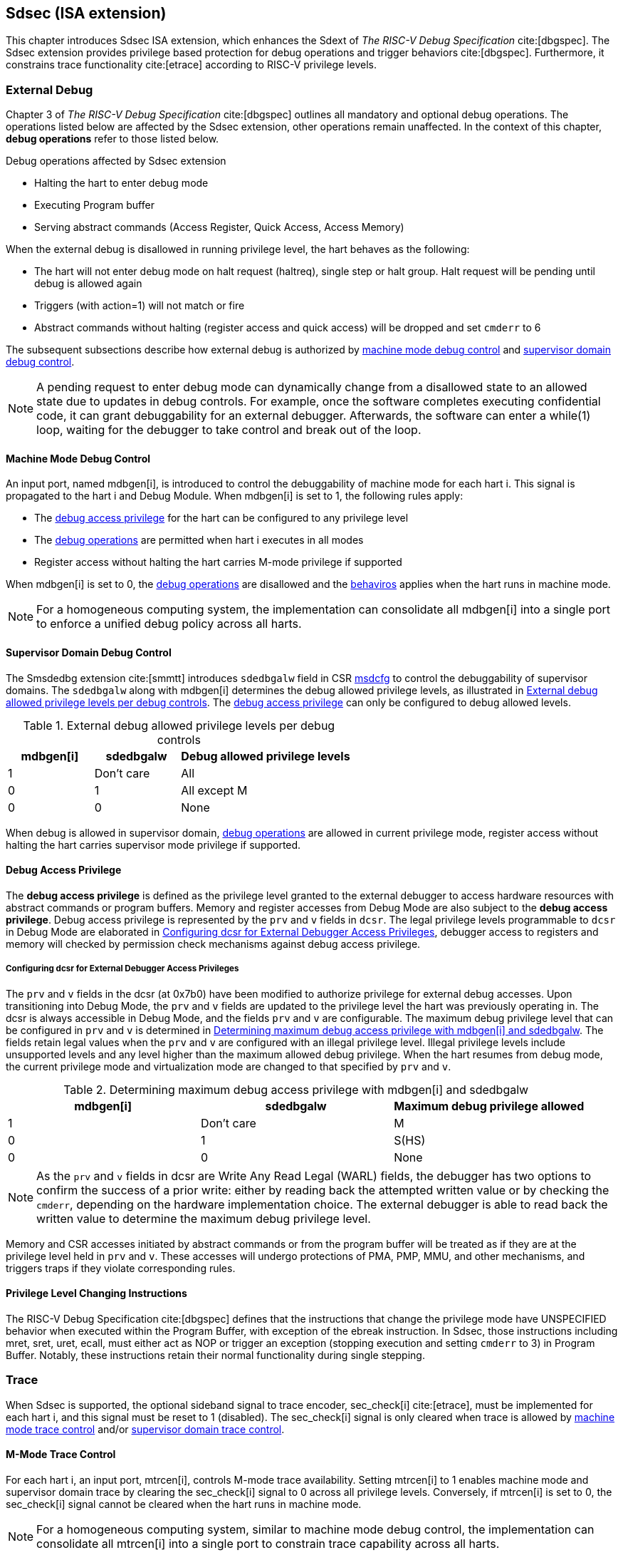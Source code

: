 [[Sdsec]]
== Sdsec (ISA extension)

This chapter introduces Sdsec ISA extension, which enhances the Sdext of _The RISC-V Debug Specification_ cite:[dbgspec]. The Sdsec extension provides privilege based protection for debug operations and trigger behaviors cite:[dbgspec]. Furthermore, it constrains trace functionality cite:[etrace] according to RISC-V privilege levels. 

[[sdsecextdbg]]
=== External Debug

Chapter 3 of _The RISC-V Debug Specification_ cite:[dbgspec] outlines all mandatory and optional debug operations. The operations listed below are affected by the Sdsec extension, other operations remain unaffected. In the context of this chapter, *debug operations* refer to those listed below.

[[dbops]]
.Debug operations affected by Sdsec extension
* Halting the hart to enter debug mode
* Executing Program buffer                                                
* Serving abstract commands (Access Register, Quick Access, Access Memory)

When the external debug is disallowed in running privilege level, the hart behaves as the following: 

[[dbgdisallowed]]
* The hart will not enter debug mode on halt request (haltreq), single step or halt group. Halt request will be pending until debug is allowed again  
* Triggers (with action=1) will not match or fire 
* Abstract commands without halting (register access and quick access) will be dropped and set `cmderr` to 6 

The subsequent subsections describe how external debug is authorized by <<mdbgctl, machine mode debug control>> and <<submdbgctl, supervisor domain debug control>>.

[NOTE]
A pending request to enter debug mode can dynamically change from a disallowed state to an allowed state due to updates in debug controls. For example, once the software completes executing confidential code, it can grant debuggability for an external debugger. Afterwards, the software can enter a while(1) loop, waiting for the debugger to take control and break out of the loop.

[[mdbgctl]]
==== Machine Mode Debug Control

An input port, named mdbgen[i], is introduced to control the debuggability of machine mode for each hart i. This signal is propagated to the hart i and Debug Module. When mdbgen[i] is set to 1, the following rules apply:

- The <<dbgaccpriv, debug access privilege>> for the hart can be configured to any privilege level
- The <<dbops, debug operations>> are permitted when hart i executes in all modes
- Register access without halting the hart carries M-mode privilege if supported

When mdbgen[i] is set to 0, the <<dbops, debug operations>> are disallowed and the <<dbgdisallowed, behaviros>> applies when the hart runs in machine mode. 

[NOTE]
For a homogeneous computing system, the implementation can consolidate all mdbgen[i] into a single port to enforce a unified debug policy across all harts.

[[submdbgctl]]
==== Supervisor Domain Debug Control
The Smsdedbg extension cite:[smmtt] introduces `sdedbgalw` field in CSR <<Sdseccsr,msdcfg>> to control the debuggability of supervisor domains. The `sdedbgalw` along with mdbgen[i] determines the debug allowed privilege levels, as illustrated in <<dbgpriv>>. The <<dbgaccpriv, debug access privilege>> can only be configured to debug allowed levels. 

[[dbgpriv]]
[options="header"]
[cols="25%,25%,50%"]
.External debug allowed privilege levels per debug controls 
|============================================
| mdbgen[i] | sdedbgalw | Debug allowed privilege levels 
| 1      | Don't care      | All                      
| 0      | 1      | All except M             
| 0      | 0      | None                      
|============================================

When debug is allowed in supervisor domain, <<dbops, debug operations>> are allowed in current privilege mode, register access without halting the hart carries supervisor mode privilege if supported.

[[dbgaccpriv]]
==== Debug Access Privilege

The *debug access privilege* is defined as the privilege level granted to the external debugger to access hardware resources with abstract commands or program buffers. Memory and register accesses from Debug Mode are also subject to the *debug access privilege*. Debug access privilege is represented by the `prv` and `v` fields in `dcsr`. The legal privilege levels programmable to `dcsr` in Debug Mode are elaborated in <<prvvacc>>, debugger access to registers and memory will checked by permission check mechanisms against debug access privilege.

[[prvvacc]]
===== Configuring dcsr for External Debugger Access Privileges

The `prv` and `v` fields in the dcsr (at 0x7b0) have been modified to authorize privilege for external debug accesses. Upon transitioning into Debug Mode, the `prv` and `v` fields are updated to the privilege level the hart was previously operating in. The dcsr is always accessible in Debug Mode, and the fields `prv` and `v` are configurable. The maximum debug privilege level that can be configured in `prv` and `v` is determined in <<maxdbgpriv>>. The fields retain legal values when the `prv` and `v` are configured with an illegal privilege level. Illegal privilege levels include unsupported levels and any level higher than the maximum allowed debug privilege. When the hart resumes from debug mode, the current privilege mode and virtualization mode are changed to that specified by `prv` and `v`.

[[maxdbgpriv]]
[options="header"]
.Determining maximum debug access privilege with mdbgen[i] and sdedbgalw
|=========================================
| mdbgen[i] | sdedbgalw | Maximum debug privilege allowed 
| 1      | Don't care      | M                 
| 0      | 1      | S(HS)             
| 0      | 0      | None               
|=========================================

[NOTE]
As the `prv` and `v` fields in dcsr are Write Any Read Legal (WARL) fields, the debugger has two options to confirm the success of a prior write: either by reading back the attempted written value or by checking the `cmderr`, depending on the hardware implementation choice. The external debugger is able to read back the written value to determine the maximum debug privilege level.  

Memory and CSR accesses initiated by abstract commands or from the program buffer will be treated as if they are at the privilege level held in `prv` and `v`. These accesses will undergo protections of PMA, PMP, MMU, and other mechanisms, and triggers traps if they violate corresponding rules. 
 
==== Privilege Level Changing Instructions

The RISC-V Debug Specification cite:[dbgspec] defines that the instructions that change the privilege mode have UNSPECIFIED behavior when executed within the Program Buffer, with exception of the ebreak instruction. In Sdsec, those instructions including mret, sret, uret, ecall, must either act as NOP or trigger an exception (stopping execution and setting `cmderr` to 3) in Program Buffer. Notably, these instructions retain their normal functionality during single stepping.

=== Trace
When Sdsec is supported, the optional sideband signal to trace encoder, sec_check[i] cite:[etrace], must be implemented for each hart i, and this signal must be reset to 1 (disabled). The sec_check[i] signal is only cleared when trace is allowed by <<mtrcctl, machine mode trace control>> and/or <<sdtrcctl, supervisor domain trace control>>.

[mtrcctl]
==== M-Mode Trace Control 
For each hart i, an input port, mtrcen[i], controls M-mode trace availability. Setting mtrcen[i] to 1 enables machine mode and supervisor domain trace by clearing the sec_check[i] signal to 0 across all privilege levels. Conversely, if mtrcen[i] is set to 0, the sec_check[i] signal cannot be cleared when the hart runs in machine mode.

[NOTE]
For a homogeneous computing system, similar to machine mode debug control, the implementation can consolidate all mtrcen[i] into a single port to constrain trace capability across all harts.

[sdtrcctl]
==== Supervisor Domain Trace Control 
The Smsdetrc extension introduces `sdetrcalw` field in CSR <<Sdseccsr,msdcfg>> within hart i. The sec_check[i] signal for hart i in supervisor domain is determined by the `sdetrcalw` field and mtrcen[i]. When the logical-OR of `sdetrcalw` and mtrcen[i] is 1, the sec_check[i] signal is cleared while the hart runs in supervisor domain.

When both `sdetrcalw` and mtrcen[i] are set to 0, the sec_check[i] signal cannot be cleared at all.

[[trcctl]]
[options="header"]
.Status of the sec_check[i] sideband signal across privilege levels
|===========================================================
| mtrcen| sdetrcalw| Machine mode | Supervisor domain
| 1     | x     | sec_check[i] = 0   | sec_check[i] = 0     
| 0     | 1     | sec_check[i] = 1   | sec_check[i] = 0     
| 0     | 0     | sec_check[i] = 1   | sec_check[i] = 1     
|===========================================================

[NOTE]
The sec_check signal serves as an additional signal for the trace module, indicating that trace output is prohibited due to security controls. Functionally, sec_check behaves identically to the halted signal. Both sec_check and halted signals cannot be active simultaneously. Reserved for future applications, the combined state of [sec_check, halted] as 0b11 remains unutilized. In cases where a trace module lacks support for the sec_check signal, the hart may alternatively toggle the halted signal to restrict trace output.

=== Trigger (Sdtrig)

Triggers configured to enter Debug Mode can only fire or match when external debug is allowed, as outlined in <<dbgpriv>>. 

[NOTE]
Implementations shall make sure that pending triggers intending to enter Debug Mode match or fire before the privilege mode switch, thus the hart will never enter Debug Mode in higher privilege mode with debug disallowed  

==== M-mode accessibility to `dmode` 
 
When Sdsec extension is implemented, `dmode` can be accessible by both M-mode and Debug Mode when mdbgen[i] is 0 and remains only accessible to Debug Mode when mdbgen[i] is 1

[NOTE]
Although triggers will not fire or match when debug is disallowed in a supervisor domain, a malicious external debugger can still set action bits to other values such as exception in one domain with debug allowed, and the trigger context is not cleared... then interpret the execution information of a supervisor domain that is disallowed to be debugged. M-mode firmware shall context switch trigger context to ensure that 

//Needs to put more thoughts
//action = enter debug mode -> will not fire
//action = exception -> side channel

==== External triggers

The external trigger outputs will not fire or match when the privilege level of the hart exceeds the ones specified in <<dbgpriv>>.

The sources of external trigger input (such as M-mode performance counter overflow, interrupts, etc.) require protection to prevent information leakage. The external trigger inputs supported are platform-specific. Therefore, the platform is responsible for enforcing limitations on input sources. As a result, tmexttrigger.intctl and tmexttrigger.select should be restricted to legal values based on mdbgen[i] and `sdedbgalw`. Their definitions are provided in the <<redtmext>> below.

//What is the difference between input and output?
//If a hart has external trigger outputs to TM, the external trigger output signals will not be asserted if ....
//In other words, the external trigger can only fire when both source and dest are both allowed to be debugged
//If the source of external trigger is a system component then the system component is responsible of source control (out of scope for this spec)

==== Trigger chain

The privilege level of the trigger chain is determined by the highest privilege level of the chain. The entire trigger chain cannot be modified if the chain privilege level exceeds the <<dbgaccpriv, debug access privilege>>.

[NOTE]
This represents a balance between usability and hardware complexity. The integrity of the trigger chain set by the hart must be maintained when an external debugger intends to utilize triggers. There may be instances where the triggers are linked across different privilege levels (e.g., from supervisor mode to machine mode), while the external debugger may only have access to supervisor mode privilege. The external debugger should not alter the chain, because it could suppress or incorrectly raise breakpoint exceptions in machine mode.

==== Sdtrig CSR

tcontrol, scontext, hcontext, mcontext, and mscontext CSR must follow access rules defined in <<dbgaccpriv, debug access privilege>>, illustrated in below table.

[options="header"]
[cols="20%,20%,60%"]
.Trigger CSR accessibility in Debug Mode
|================================================================
| Register         | without Sdsec | with Sdsec                      
| tselect(0x7a0)   | Always     | mdbgen[i] == 1 \|\| sdedbgalw == 1
| tdata1(0x7a1)    | Always     | mdbgen[i] == 1 \|\| sdedbgalw == 1
| tdata2(0x7a2)    | Always     | mdbgen[i] == 1 \|\| sdedbgalw == 1
| tdata3(0x7a3)    | Always     | mdbgen[i] == 1 \|\| sdedbgalw == 1
| tinfo(0x7a4)     | Always     | mdbgen[i] == 1 \|\| sdedbgalw == 1
| tcontrol(0x7a5)  | Always     | mdbgen[i] == 1   
| scontext(0x5a8)  | Always     | mdbgen[i] == 1 \|\| sdedbgalw == 1
| hcontext(0x6a8)  | Always     | mdbgen[i] == 1 \|\| sdedbgalw == 1
| mcontext(0x7a8)  | Always     | mdbgen[i] == 1 
| mscontext(0x7aa) | Always     | mdbgen[i] == 1     
|================================================================

Below fields in mcontrol, mcontrol6, icount, itrigger, etrigger, and tmexttrigger must follow <<dbgaccpriv, debug access privilege>>.

[options="header"]
[cols="40%,60%"]
.Tdata1 fields accessibility against privilege granted to external debugger
|====================================
| Field | Accessibility
| m     | mdbgen[i] == 1                           
| s     | mdbgen[i] == 1 \|\| sdedbgalw == 1    
| u     | mdbgen[i] == 1 \|\| sdedbgalw == 1   
| vs    | mdbgen[i] == 1 \|\| sdedbgalw == 1  
| vu    | mdbgen[i] == 1 \|\| sdedbgalw == 1
|====================================

The `intctl` and `sselect` fields in tmexttrigger are redifined as follows. 

[[redtmext]]
.Redefinition of field `intctl` and `sselect` within tmexttrigger
[options="header"]
[cols="10%,70%,10%,10%"]
|========================================================================================================================================================================================================================================================================
| Field  | Description                                                                                                                                                                                                                                 | Access  | Reset 
| intctl | This optional bit, when set, causes this trigger to fire whenever an attached interrupt controller signals a trigger.  the field is only configurable when mdbgen[i] is set to 1. | WLRL    | 0     
| sselect | Selects any combination of up to 16 Trigger Module external trigger inputs that cause this trigger to fire The legal value must be constrained by mdbgen[i] and `sdedbgalw` according to trigger input type.                                         | WLRL    | 0     
|========================================================================================================================================================================================================================================================================

=== Other CSR updates

==== Debug Control and Status (dcsr)

The access rules for field `prv` and `v` are addressed in subsection <<prvvacc>>. Beside `prv` and `v`, the fields in dcsr are further constrained based on their sphere of action. When a field is effective in machine mode, it is accessible only to the debugger which is granted with machine mode privilege. The detailed accessibility is listed in the following table.

.Dcsr fields accessibility against privilege granted to external debugger
[options="header"]
[cols="40%,60%"]
|============================================
| Field    |  Accessibility
| ebreakvs |  mdbgen[i] == 1 \|\| sdedbgalw == 1
| ebreakvu |  mdbgen[i] == 1 \|\| sdedbgalw == 1
| ebreakm  |  mdbgen[i] == 1
| ebreaks  |  mdbgen[i] == 1 \|\| sdedbgalw == 1
| ebreaku  |  mdbgen[i] == 1 \|\| sdedbgalw == 1
| stepie   |  mdbgen[i] == 1
| stoptime |  mdbgen[i] == 1
| mprven   |  mdbgen[i] == 1
| nmip     |  mdbgen[i] == 1
|============================================

==== Debug PC (dpc) and Debug Scratch Register (dscratch0 and dscratch1)

Debug PC (at 0x7b1) and Debug Scratch Register (at 0x7b2 and 0x7b3) are not restricted by <<dbgaccpriv, debug access privilege>>, they are always accessible in debug mode.

[[Sdseccsr]]
==== Sdsec CSR

The Sdsec extension does not introduce any new CSR. The CSR control knobs in `msdcfg` for supervisor domain debug and trace are specified in Smsdedbg and Smsdetrc extension respectively in _RISC-V Supervisor Domains Access Protection_ cite:[smmtt]. The Smsdedbg and/or Smsdetrc extension must be implemented to support security control for debugging and/or tracing in supervisor domain.

